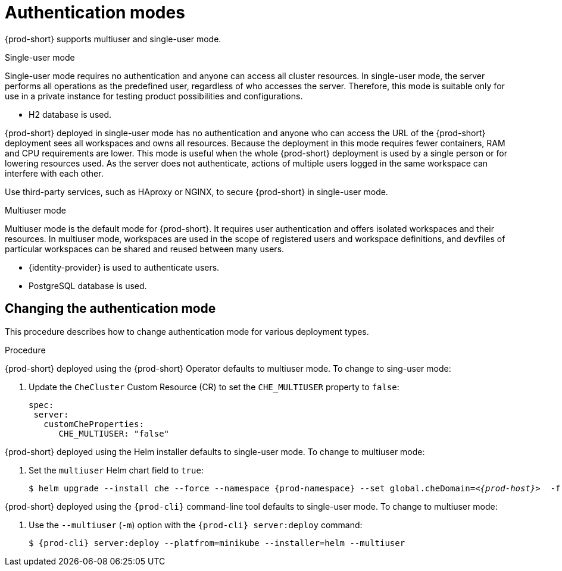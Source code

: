 // authenticating-users

[id="authentication-modes_{context}"]
= Authentication modes

{prod-short} supports multiuser and single-user mode.

.Single-user mode

Single-user mode requires no authentication and anyone can access all cluster resources. In single-user mode, the server performs all operations as the predefined user, regardless of who accesses the server. Therefore, this mode is suitable only for use in a private instance for testing product possibilities and configurations.

* H2 database is used.

{prod-short} deployed in single-user mode has no authentication and anyone who can access the URL of the {prod-short} deployment sees all workspaces and owns all resources. Because the deployment in this mode requires fewer containers, RAM and CPU requirements are lower. This mode is useful when the whole {prod-short} deployment is used by a single person or for lowering resources used. As the server does not authenticate, actions of multiple users logged in the same workspace can interfere with each other.

Use third-party services, such as HAproxy or NGINX, to secure {prod-short} in single-user mode.

.Multiuser mode

Multiuser mode is the default mode for {prod-short}. It requires user authentication and offers isolated workspaces and their resources. In multiuser mode, workspaces are used in the scope of registered users and workspace definitions, and devfiles of particular workspaces can be shared and reused between many users.

* {identity-provider} is used to authenticate users.
* PostgreSQL database is used.


["changing-the-authentication-mode_{context}"]
== Changing the authentication mode

This procedure describes how to change authentication mode for various deployment types.

.Procedure

{prod-short} deployed using the {prod-short} Operator defaults to multiuser mode. To change to sing-user mode:

. Update the `CheCluster` Custom Resource (CR) to set the `CHE_MULTIUSER` property to `false`:
+
[source, yaml]
----
spec:
 server:
   customCheProperties:
      CHE_MULTIUSER: "false"
----

{prod-short} deployed using the Helm installer defaults to single-user mode. To change to multiuser mode:

. Set the `multiuser` Helm chart field to `true`:
+
[subs="+quotes,+attributes"]
----
$ helm upgrade --install che --force --namespace {prod-namespace} --set global.cheDomain=__<{prod-host}>__  -f multi-user.yaml
----

{prod-short} deployed using the `{prod-cli}` command-line tool defaults to single-user mode. To change to multiuser mode:

. Use the `--multiuser` (`-m`) option with the `{prod-cli} server:deploy` command:
+
[subs="+quotes,+attributes"]
----
$ {prod-cli} server:deploy --platfrom=minikube --installer=helm --multiuser
----

